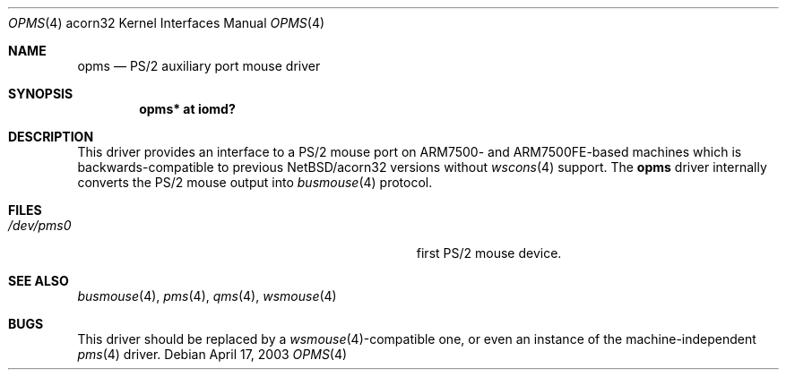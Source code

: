.\" $NetBSD: opms.4,v 1.4 2003/05/15 13:28:58 wiz Exp $
.\"
.\" Copyright (c) 1993 Christopher G. Demetriou
.\" All rights reserved.
.\"
.\" Redistribution and use in source and binary forms, with or without
.\" modification, are permitted provided that the following conditions
.\" are met:
.\" 1. Redistributions of source code must retain the above copyright
.\"    notice, this list of conditions and the following disclaimer.
.\" 2. Redistributions in binary form must reproduce the above copyright
.\"    notice, this list of conditions and the following disclaimer in the
.\"    documentation and/or other materials provided with the distribution.
.\" 3. All advertising materials mentioning features or use of this software
.\"    must display the following acknowledgement:
.\"          This product includes software developed for the
.\"          NetBSD Project.  See http://www.netbsd.org/ for
.\"          information about NetBSD.
.\" 4. The name of the author may not be used to endorse or promote products
.\"    derived from this software without specific prior written permission.
.\"
.\" THIS SOFTWARE IS PROVIDED BY THE AUTHOR ``AS IS'' AND ANY EXPRESS OR
.\" IMPLIED WARRANTIES, INCLUDING, BUT NOT LIMITED TO, THE IMPLIED WARRANTIES
.\" OF MERCHANTABILITY AND FITNESS FOR A PARTICULAR PURPOSE ARE DISCLAIMED.
.\" IN NO EVENT SHALL THE AUTHOR BE LIABLE FOR ANY DIRECT, INDIRECT,
.\" INCIDENTAL, SPECIAL, EXEMPLARY, OR CONSEQUENTIAL DAMAGES (INCLUDING, BUT
.\" NOT LIMITED TO, PROCUREMENT OF SUBSTITUTE GOODS OR SERVICES; LOSS OF USE,
.\" DATA, OR PROFITS; OR BUSINESS INTERRUPTION) HOWEVER CAUSED AND ON ANY
.\" THEORY OF LIABILITY, WHETHER IN CONTRACT, STRICT LIABILITY, OR TORT
.\" (INCLUDING NEGLIGENCE OR OTHERWISE) ARISING IN ANY WAY OUT OF THE USE OF
.\" THIS SOFTWARE, EVEN IF ADVISED OF THE POSSIBILITY OF SUCH DAMAGE.
.\"
.\" <<Id: LICENSE,v 1.2 2000/06/14 15:57:33 cgd Exp>>
.\"
.Dd April 17, 2003
.Dt OPMS 4 acorn32
.Os
.Sh NAME
.Nm opms
.Nd PS/2 auxiliary port mouse driver
.Sh SYNOPSIS
.Cd opms* at iomd?
.Sh DESCRIPTION
This driver provides an interface to a PS/2 mouse port on ARM7500-
and ARM7500FE-based machines which is backwards-compatible to previous
.Nx Ns /acorn32
versions without
.Xr wscons 4
support.
The
.Nm
driver internally converts the PS/2 mouse output into
.Xr busmouse 4
protocol.
.Sh FILES
.Bl -tag -width Pa -compact
.It Pa /dev/pms0
first PS/2 mouse device.
.El
.Sh SEE ALSO
.Xr busmouse 4 ,
.Xr pms 4 ,
.Xr qms 4 ,
.Xr wsmouse 4
.Sh BUGS
This driver should be replaced by a
.Xr wsmouse 4 Ns -compatible
one, or even an instance of the machine-independent
.Xr pms 4
driver.
